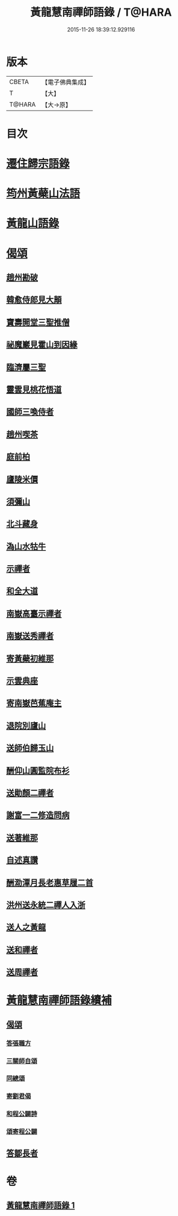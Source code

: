 #+TITLE: 黃龍慧南禪師語錄 / T@HARA
#+DATE: 2015-11-26 18:39:12.929116
* 版本
 |     CBETA|【電子佛典集成】|
 |         T|【大】     |
 |    T@HARA|【大→原】   |

* 目次
* [[file:KR6q0055_001.txt::0631a19][遷住歸宗語錄]]
* [[file:KR6q0055_001.txt::0632b28][筠州黃蘗山法語]]
* [[file:KR6q0055_001.txt::0633c8][黃龍山語錄]]
* [[file:KR6q0055_001.txt::0634c13][偈頌]]
** [[file:KR6q0055_001.txt::0634c14][趙州勘破]]
** [[file:KR6q0055_001.txt::0634c17][韓愈侍郎見大顛]]
** [[file:KR6q0055_001.txt::0634c20][寶壽開堂三聖推僧]]
** [[file:KR6q0055_001.txt::0634c23][祕魔巖見霍山到因緣]]
** [[file:KR6q0055_001.txt::0634c26][臨濟屬三聖]]
** [[file:KR6q0055_001.txt::0634c29][靈雲見桃花悟道]]
** [[file:KR6q0055_001.txt::0635a7][國師三喚侍者]]
** [[file:KR6q0055_001.txt::0635a12][趙州喫茶]]
** [[file:KR6q0055_001.txt::0635a17][庭前柏]]
** [[file:KR6q0055_001.txt::0635a24][廬陵米價]]
** [[file:KR6q0055_001.txt::0635a27][須彌山]]
** [[file:KR6q0055_001.txt::0635b1][北斗藏身]]
** [[file:KR6q0055_001.txt::0635b4][溈山水牯牛]]
** [[file:KR6q0055_001.txt::0635b18][示禪者]]
** [[file:KR6q0055_001.txt::0635b20][和全大道]]
** [[file:KR6q0055_001.txt::0635b23][南嶽高臺示禪者]]
** [[file:KR6q0055_001.txt::0635b28][南嶽送秀禪者]]
** [[file:KR6q0055_001.txt::0635c4][寄黃蘗初維那]]
** [[file:KR6q0055_001.txt::0635c7][示雲典座]]
** [[file:KR6q0055_001.txt::0635c10][寄南嶽芭蕉庵主]]
** [[file:KR6q0055_001.txt::0635c13][退院別廬山]]
** [[file:KR6q0055_001.txt::0635c17][送師伯歸玉山]]
** [[file:KR6q0055_001.txt::0635c21][酬仰山圓監院布衫]]
** [[file:KR6q0055_001.txt::0635c26][送勛顏二禪者]]
** [[file:KR6q0055_001.txt::0636a1][謝富一二修造問病]]
** [[file:KR6q0055_001.txt::0636a5][送著維那]]
** [[file:KR6q0055_001.txt::0636a8][自述真讚]]
** [[file:KR6q0055_001.txt::0636a14][酬泐潭月長老惠草履二首]]
** [[file:KR6q0055_001.txt::0636a19][洪州送永統二禪人入浙]]
** [[file:KR6q0055_001.txt::0636a24][送人之黃龍]]
** [[file:KR6q0055_001.txt::0636a27][送和禪者]]
** [[file:KR6q0055_001.txt::0636b2][送周禪者]]
* [[file:KR6q0055_001.txt::0636b9][黃龍慧南禪師語錄續補]]
** [[file:KR6q0055_001.txt::0639b20][偈頌]]
*** [[file:KR6q0055_001.txt::0639b21][答張職方]]
*** [[file:KR6q0055_001.txt::0639b26][三關師自頌]]
*** [[file:KR6q0055_001.txt::0639c4][同總頌]]
*** [[file:KR6q0055_001.txt::0639c10][寄劉君偈]]
*** [[file:KR6q0055_001.txt::0639c16][和程公闢詩]]
*** [[file:KR6q0055_001.txt::0639c20][頌寄程公闢]]
** [[file:KR6q0055_001.txt::0639c26][答鄒長者]]
* 卷
** [[file:KR6q0055_001.txt][黃龍慧南禪師語錄 1]]
